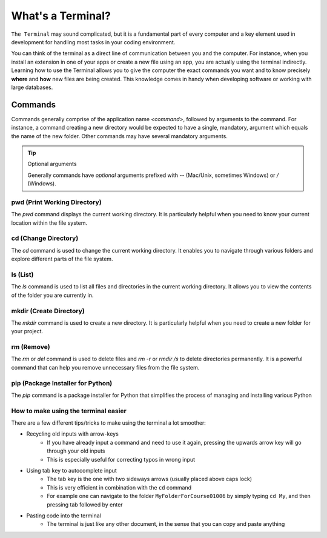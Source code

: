 .. _os-terminal-exercise:

What's a Terminal?
==================


``The Terminal`` may sound complicated, but it is a fundamental part of every computer and a key element used in development for handling most tasks in your coding environment.

You can think of the terminal as a direct line of communication between you and the computer. For instance, when you install an extension in one of your apps or create a new file using an app, you are actually using the terminal indirectly. 
Learning how to use the Terminal allows you to give the computer the exact commands you want and to know precisely **where** and **how** new files are being created. This knowledge comes in handy when developing software or working with large databases.

Commands
--------

Commands generally comprise of the application name `<command>`, followed by arguments to the command. For instance, a command creating a new directory would be expected to have
a single, mandatory, argument which equals the name of the new folder. Other commands may have several mandatory arguments.

.. tip:: Optional arguments
   :class: dropdown
   
   Generally commands have *optional* arguments prefixed with `--` (Mac/Unix, sometimes Windows) or `/` (Windows).


pwd (Print Working Directory)
+++++++++++++++++++++++++++++++

The `pwd` command displays the current working directory. It is particularly helpful when you need to know your current location within the file system.

.. tab:: {{win_powershell}}

   .. code-block:: bash

      pwd

.. tab:: {{win_batch}}

   .. code-block:: bash

      cd

.. tab:: {{mac_bash}}

   .. code-block:: bash

      pwd

.. tab:: {{linux_bash}}

   .. code-block:: bash

      pwd

cd (Change Directory)
++++++++++++++++++++++

The `cd` command is used to change the current working directory. It enables you to navigate through various folders and explore different parts of the file system.

.. tab:: {{win_powershell}}

   .. code-block:: bash

      cd NewFolder

.. tab:: {{win_batch}}

   .. code-block:: bash

      cd NewFolder

.. tab:: {{mac_bash}}

   .. code-block:: bash

      cd NewFolder

.. tab:: {{linux_bash}}

   .. code-block:: bash

      cd NewFolder

ls (List)
+++++++++

The `ls` command is used to list all files and directories in the current working directory. It allows you to view the contents of the folder you are currently in.

.. tab::  {{win_powershell}}

   .. code-block:: powershell

      ls

.. tab:: {{win_batch}}

   .. code-block:: winbatch

      dir

.. tab:: {{mac_bash}}

   .. code-block:: bash

      ls

.. tab:: {{linux_bash}}

   .. code-block:: bash

      ls

mkdir (Create Directory)
+++++++++++++++++++++++++

The `mkdir` command is used to create a new directory. It is particularly helpful when you need to create a new folder for your project.

.. tab::  {{win_powershell}}

   .. code-block:: powershell

        mkdir NewFolder

.. tab:: {{win_batch}}

   .. code-block:: winbatch

        mkdir NewFolder

.. tab:: {{mac_bash}}

   .. code-block:: bash

        mkdir NewFolder

.. tab:: {{linux_bash}}

   .. code-block:: bash

        mkdir NewFolder

rm (Remove)
+++++++++++

The `rm` or `del` command is used to delete files and `rm -r` or `rmdir /s` to delete directories permanently. It is a powerful command that can help you remove unnecessary files from the file system.

.. tab::  {{win_powershell}}

   .. code-block:: powershell

      rm NewFile.txt
      rm -r NewFolder

.. tab:: {{win_batch}}

   .. code-block:: winbatch

      del NewFile.txt
      rmdir /s NewFolder

.. tab:: {{mac_bash}}

   .. code-block:: bash

      rm NewFile.txt
      rm -r NewFolder

.. tab:: {{linux_bash}}

   .. code-block:: bash

      rm NewFile.txt
      rm -r NewFolder

pip (Package Installer for Python)
+++++++++++++++++++++++++++++++++++

The `pip` command is a package installer for Python that simplifies the process of managing and installing various Python

.. tab::  {{win_powershell}}

   .. code-block:: powershell

      pip install <package_name>

.. tab:: {{win_batch}}
    
   .. code-block:: winbatch

      pip install <package_name>

.. tab:: {{mac_bash}}

    .. code-block:: bash
    
       pip3 install <package_name>

.. tab:: {{linux_bash}}

    .. code-block:: bash
    
       pip3 install <package_name>


How to make using the terminal easier
++++++++++++++++++++++++++++++++++++++++++

There are a few different tips/tricks to make using the terminal a lot smoother:

* Recycling old inputs with arrow-keys
   * If you have already input a command and need to use it again, pressing the upwards arrow key will go through your old inputs
   * This is especially useful for correcting typos in wrong input

* Using tab key to autocomplete input
   * The tab key is the one with two sideways arrows (usually placed above caps lock)
   * This is very efficient in combination with the ``cd`` command 
   * For example one can navigate to the folder ``MyFolderForCourse01006`` by simply typing ``cd My``, and then pressing tab followed by enter

* Pasting code into the terminal
   * The terminal is just like any other document, in the sense that you can copy and paste anything
